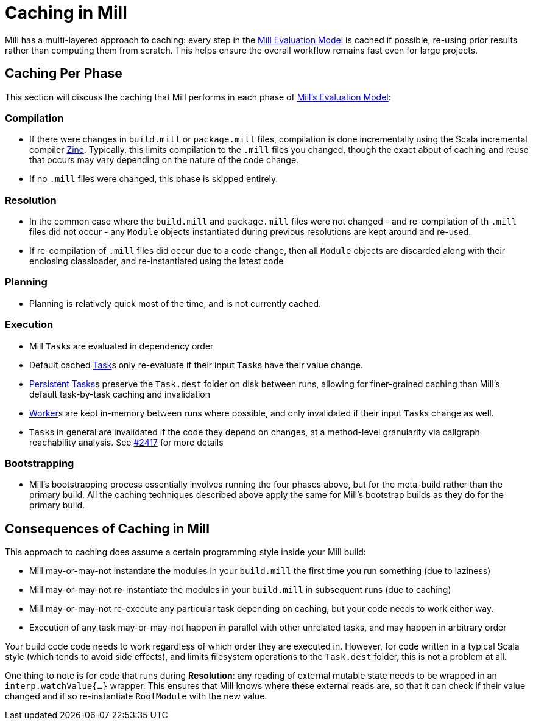 = Caching in Mill

Mill has a multi-layered approach to caching: every step in the
xref:depth/evaluation-model.adoc[Mill Evaluation Model] is cached if possible,
re-using prior results rather than computing them from scratch. This helps ensure
the overall workflow remains fast even for large projects.

## Caching Per Phase

This section will discuss the caching that Mill performs in each phase of
xref:depth/evaluation-model.adoc[Mill's Evaluation Model]:

### Compilation

* If there were changes in `build.mill` or `package.mill` files, compilation is done
  incrementally using the Scala incremental compiler https://github.com/sbt/zinc[Zinc].
  Typically, this limits compilation to the `.mill` files you changed, though the
  exact about of caching and reuse that occurs may vary depending on the nature
  of the code change.

* If no `.mill` files were changed, this phase is skipped entirely.

### Resolution

* In the common case where the `build.mill` and `package.mill` files were not
  changed - and re-compilation of th `.mill` files did not occur - any `Module`
  objects instantiated during previous resolutions are kept around and re-used.

* If re-compilation of `.mill` files did occur due to a code change, then
  all `Module` objects are discarded along with their enclosing classloader,
  and re-instantiated using the latest code

### Planning

* Planning is relatively quick most of the time, and is not currently cached.

### Execution

* Mill ``Task``s are evaluated in dependency order

* Default cached xref:fundamentals/tasks.adoc#_tasks[Task]s only re-evaluate if their
  input ``Task``s have their value change.

* xref:fundamentals/tasks.adoc#_persistent_tasks[Persistent Tasks]s preserve the `Task.dest`
  folder on disk between runs, allowing for finer-grained caching than Mill's default task-by-task
  caching and invalidation

* xref:fundamentals/tasks.adoc#_workers[Worker]s are kept in-memory between runs where possible, and only
  invalidated if their input ``Task``s change as well.

* ``Task``s in general are invalidated if the code they depend on changes,
  at a method-level granularity via callgraph reachability analysis. See
  https://github.com/com-lihaoyi/mill/pull/2417[#2417] for more details

### Bootstrapping

* Mill's bootstrapping process essentially involves running the four phases above, but
  for the meta-build rather than the primary build. All the caching techniques described
  above apply the same for Mill's bootstrap builds as they do for the primary build.

## Consequences of Caching in Mill

This approach to caching does assume a certain programming style inside your
Mill build:

- Mill may-or-may-not instantiate the modules in your `build.mill` the first time
  you run something (due to laziness)

- Mill may-or-may-not *re*-instantiate the modules in your `build.mill` in subsequent runs
  (due to caching)

- Mill may-or-may-not re-execute any particular task depending on caching,
  but your code needs to work either way.

- Execution of any task may-or-may-not happen in parallel with other unrelated
  tasks, and may happen in arbitrary order

Your build code code needs to work regardless of which order they are executed in.
However, for code written in a typical Scala style (which tends to avoid side effects),
and limits filesystem operations to the `Task.dest` folder, this is not a problem at all.

One thing to note is for code that runs during *Resolution*: any reading of
external mutable state needs to be wrapped in an `interp.watchValue{...}`
wrapper. This ensures that Mill knows where these external reads are, so that
it can check if their value changed and if so re-instantiate `RootModule` with
the new value.
